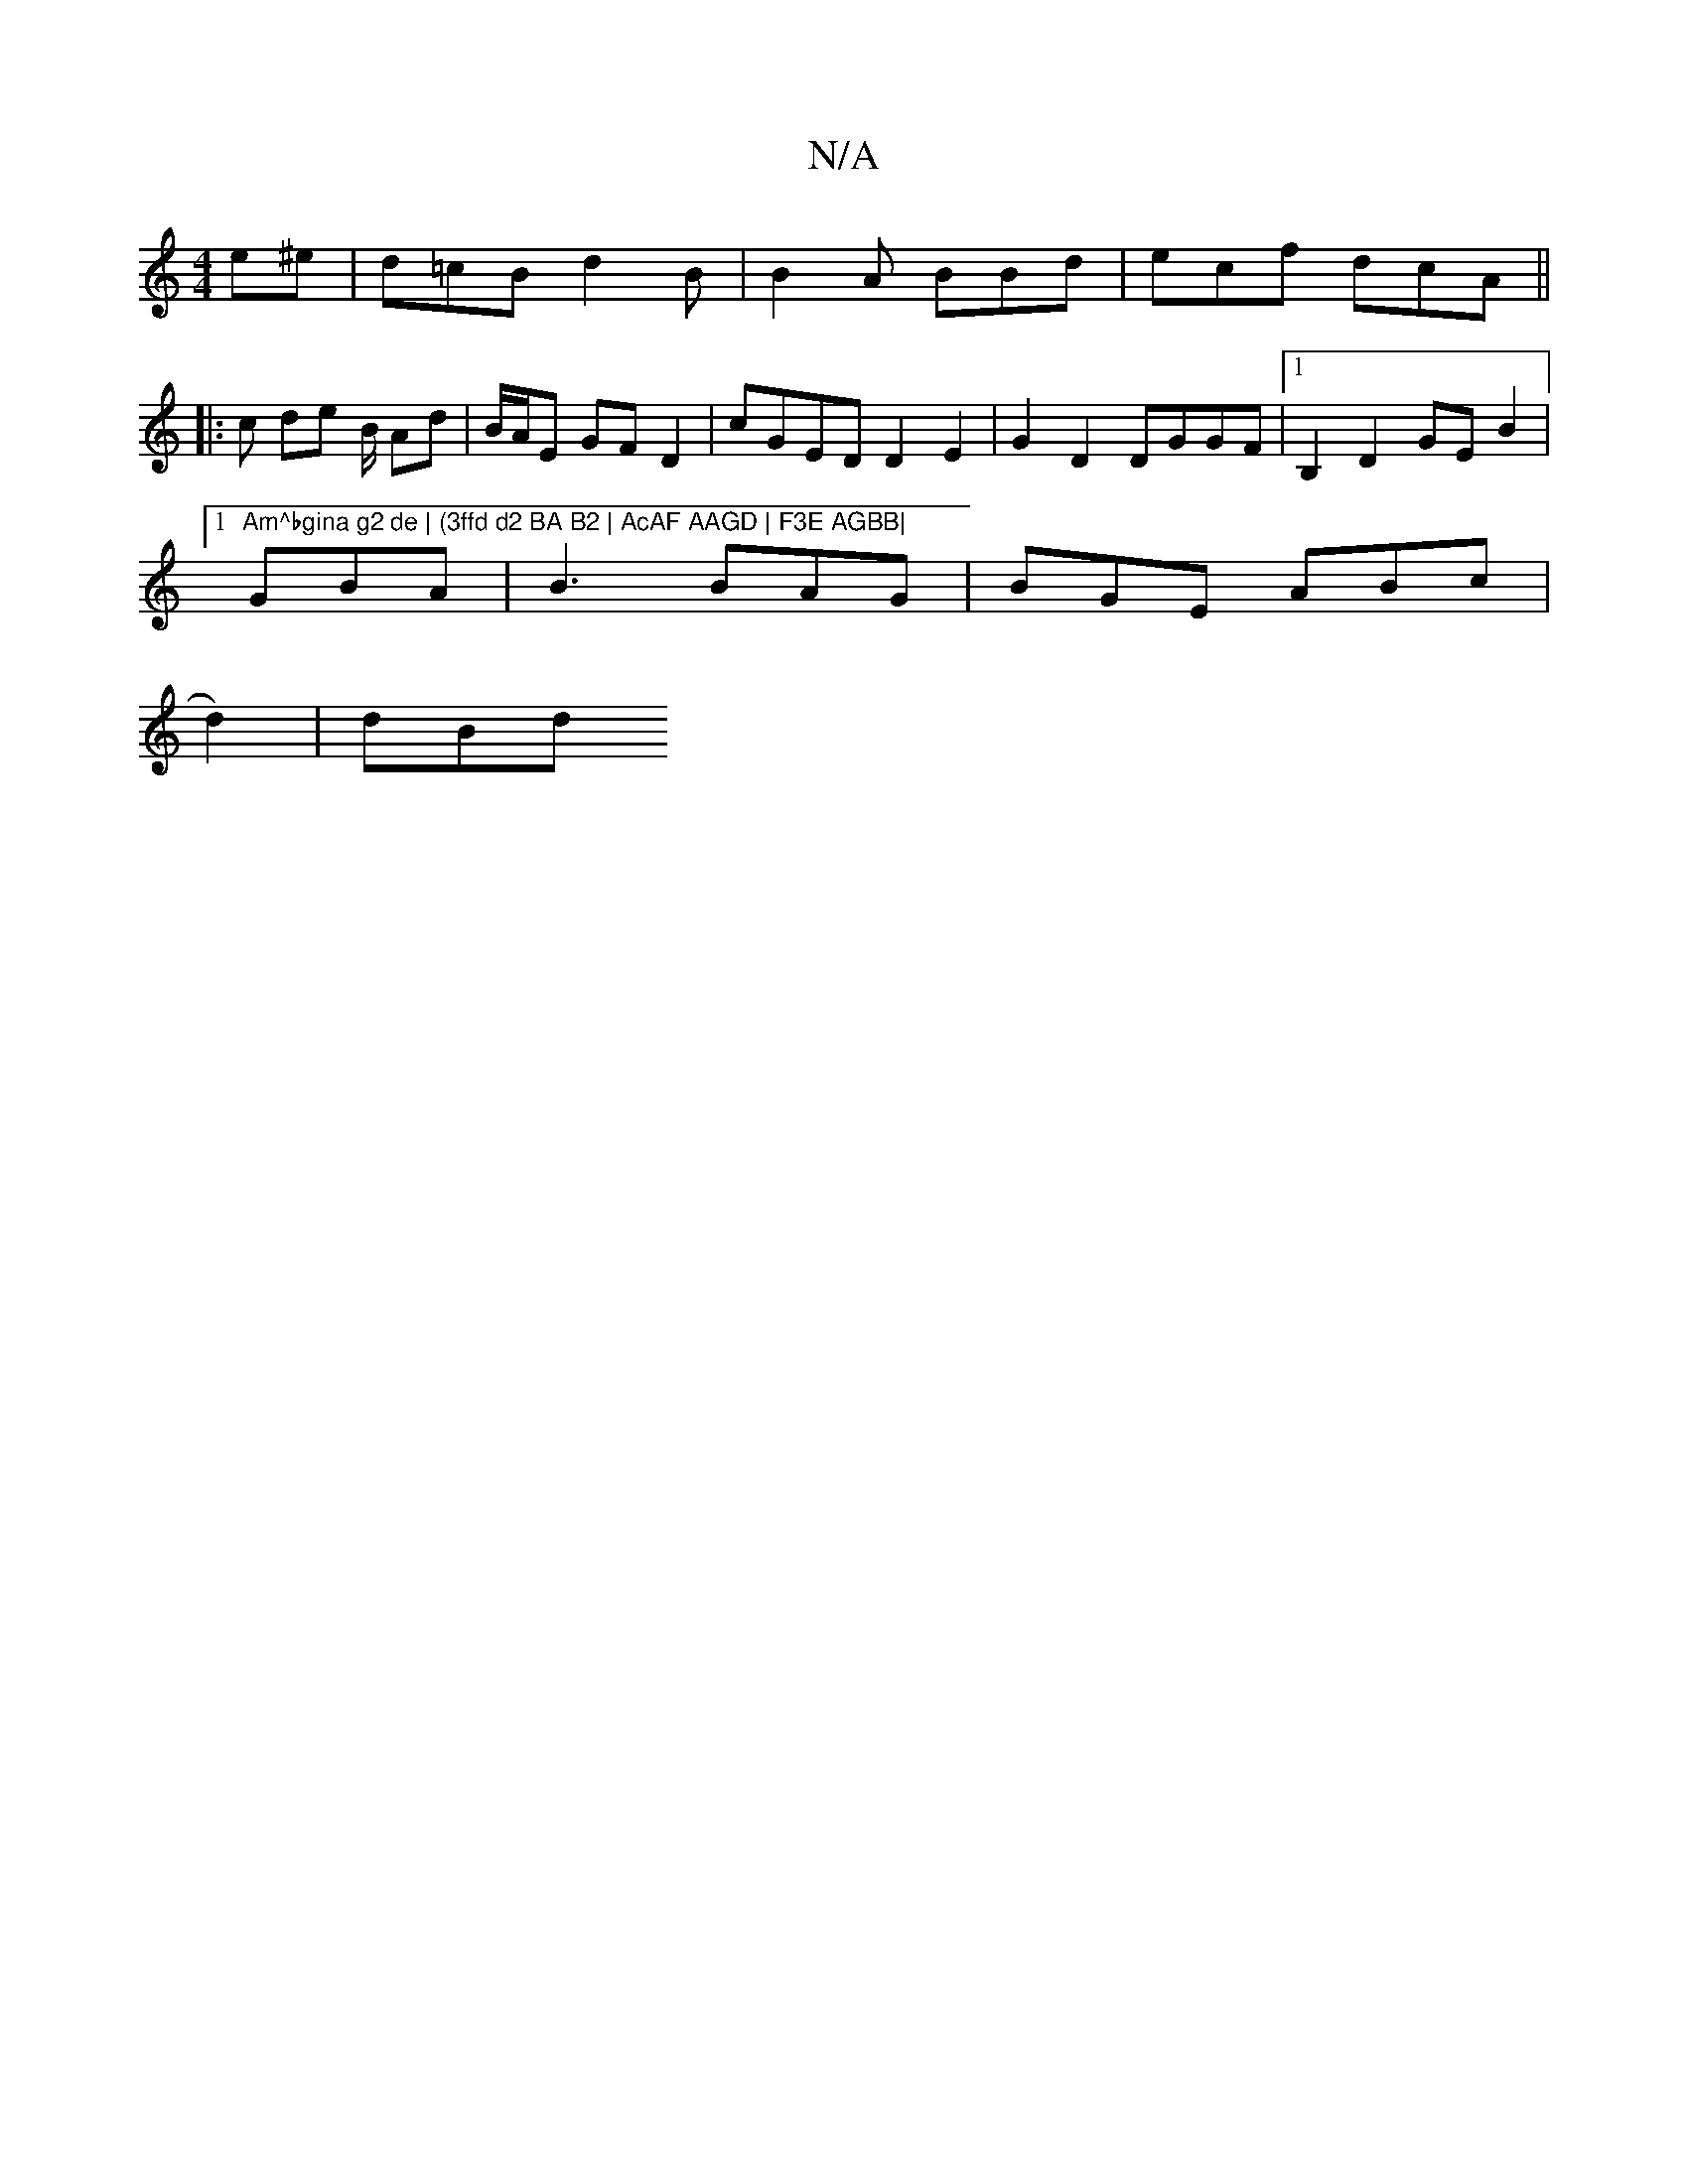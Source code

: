 X:1
T:N/A
M:4/4
R:N/A
K:Cmajor
e^e | d=cB d2B | B2A BBd | ecf dcA ||
|:c de /2B/ Ad | B/A/E GF D2 | cGED D2 E2|G2 D2 DGGF |[1 B,2 D2 GE B2 |1 "Am^bgina g2 de | (3ffd d2 BA B2 | AcAF AAGD | F3E AGBB|
GBA | B3 BAG | BGE ABc |
d2)|dBd